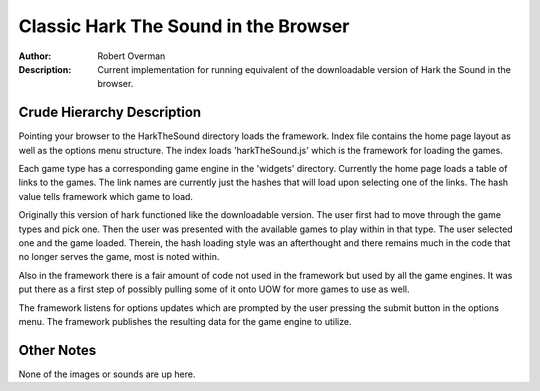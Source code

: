 ===================
Classic Hark The Sound in the Browser
===================

:Author: Robert Overman
:Description: Current implementation for running equivalent of the downloadable version of Hark the Sound in the browser.

Crude Hierarchy Description
=============

Pointing your browser to the HarkTheSound directory loads the framework. Index file contains the home page layout as well as the options menu structure. The index loads 'harkTheSound.js' which is the framework for loading the games. 

Each game type has a corresponding game engine in the 'widgets' directory. Currently the home page loads a table of links to the games. The link names are currently just the hashes that will load upon selecting one of the links. The hash value tells framework which game to load. 

Originally this version of hark functioned like the downloadable version. The user first had to move through the game types and pick one. Then the user was presented with the available games to play within in that type. The user selected one and the game loaded. Therein, the hash loading style was an afterthought and there remains much in the code that no longer serves the game, most is noted within. 

Also in the framework there is a fair amount of code not used in the framework but used by all the game engines. It was put there as a first step of possibly pulling some of it onto UOW for more games to use as well. 

The framework listens for options updates which are prompted by the user pressing the submit button in the options menu. The framework publishes the resulting data for the game engine to utilize. 

Other Notes
=============

None of the images or sounds are up here. 
